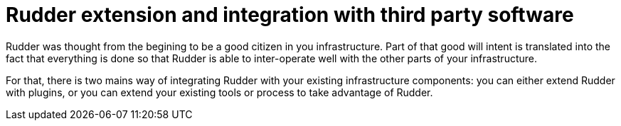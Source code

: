 [[extending-and-integrating-rudder]]
= Rudder extension and integration with third party software

Rudder was thought from the begining to be a good citizen in you infrastructure.
Part of that good will intent is translated into the fact that everything is done
so that Rudder is able to inter-operate well with the other parts of your
infrastructure.

For that, there is two mains way of integrating Rudder with your
existing infrastructure components: you can either extend Rudder with plugins,
or you can extend your existing tools or process to take advantage of Rudder.

